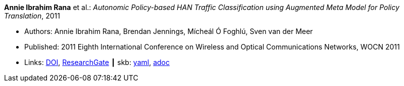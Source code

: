 //
// This file was generated by SKB-Dashboard, task 'lib-yaml2src'
// - on Wednesday November  7 at 00:50:25
// - skb-dashboard: https://www.github.com/vdmeer/skb-dashboard
//

*Annie Ibrahim Rana* et al.: _Autonomic Policy-based HAN Traffic Classification using Augmented Meta Model for Policy Translation_, 2011

* Authors: Annie Ibrahim Rana, Brendan Jennings, Mícheál Ó Foghlú, Sven van der Meer
* Published:  2011 Eighth International Conference on Wireless and Optical Communications Networks, WOCN 2011
* Links:
      link:https://doi.org/10.1109/WOCN.2011.5872937[DOI],
      link:https://www.researchgate.net/publication/221217008_Autonomic_policy-based_HAN_traffic_classification_using_augmented_meta_model_for_policy_translation?_sg=KCFhbQ8ZTbCpphBseEoh1PZDjFMf7Mh6X28NN3wFy-2r4op_WhkSMr5H8GMVy9w2vnJbvxLJc3R2TmgbyW-Xcus0GwXN_KzfY4nPf3WC.2YmP0Q-nuh5bToCAyRFhaGOYci1zNGIRTArZoJO4zpH6zhRIDawVIUWhK2TlYjyLVNte5Q-7Zg9xEJwd0AvCcw[ResearchGate]
    ┃ skb:
        https://github.com/vdmeer/skb/tree/master/data/library/inproceedings/2010/rana-2011-wocn.yaml[yaml],
        https://github.com/vdmeer/skb/tree/master/data/library/inproceedings/2010/rana-2011-wocn.adoc[adoc]

